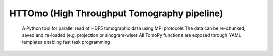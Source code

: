 HTTOmo (High Throughput Tomography pipeline)
*********************************************

    A Python tool for parallel read of HDF5 tomographic data using MPI protocols
    The data can be re-chunked, saved and re-loaded (e.g. projection or sinogram-wise)
    All TomoPy functions are exposed through YAML templates enabling fast task programming
